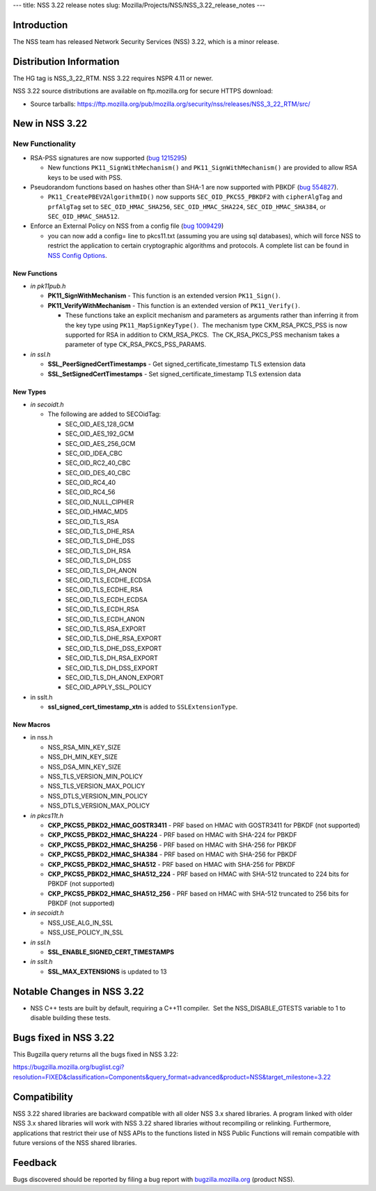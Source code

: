 --- title: NSS 3.22 release notes slug:
Mozilla/Projects/NSS/NSS_3.22_release_notes ---

.. _Introduction:

Introduction
------------

The NSS team has released Network Security Services (NSS) 3.22, which is
a minor release.

.. _Distribution_Information:

Distribution Information
------------------------

The HG tag is NSS_3_22_RTM. NSS 3.22 requires NSPR 4.11 or newer.

NSS 3.22 source distributions are available on ftp.mozilla.org for
secure HTTPS download:

-  Source tarballs:
   https://ftp.mozilla.org/pub/mozilla.org/security/nss/releases/NSS_3_22_RTM/src/

.. _New_in_NSS_3.22:

New in NSS 3.22
---------------

.. _New_Functionality:

New Functionality
~~~~~~~~~~~~~~~~~

-  RSA-PSS signatures are now supported (`bug
   1215295 <https://bugzilla.mozilla.org/show_bug.cgi?id=1215295>`__)

   -  New functions ``PK11_SignWithMechanism()`` and
      ``PK11_SignWithMechanism()`` are provided to allow RSA keys to be
      used with PSS.

-  Pseudorandom functions based on hashes other than SHA-1 are now
   supported with PBKDF (`bug
   554827 <https://bugzilla.mozilla.org/show_bug.cgi?id=554827>`__).

   -  ``PK11_CreatePBEV2AlgorithmID()`` now supports
      ``SEC_OID_PKCS5_PBKDF2`` with ``cipherAlgTag`` and ``prfAlgTag``
      set to ``SEC_OID_HMAC_SHA256``, ``SEC_OID_HMAC_SHA224``,
      ``SEC_OID_HMAC_SHA384``, or ``SEC_OID_HMAC_SHA512``.

-  Enforce an External Policy on NSS from a config file (`bug
   1009429 <https://bugzilla.mozilla.org/show_bug.cgi?id=1009429>`__)

   -  you can now add a config= line to pkcs11.txt (assuming you are
      using sql databases), which will force NSS to restrict the
      application to certain cryptographic algorithms and protocols. A
      complete list can be found in `NSS Config
      Options </en-US/docs/NSS_Config_Options>`__.

.. _New_Functions:

New Functions
^^^^^^^^^^^^^

-  *in pk11pub.h*

   -  **PK11_SignWithMechanism** - This function is an extended version
      ``PK11_Sign()``.
   -  **PK11_VerifyWithMechanism** - This function is an extended
      version of ``PK11_Verify()``.

      -  These functions take an explicit mechanism and parameters as
         arguments rather than inferring it from the key type using
         ``PK11_MapSignKeyType()``.  The mechanism type CKM_RSA_PKCS_PSS
         is now supported for RSA in addition to CKM_RSA_PKCS.  The
         CK_RSA_PKCS_PSS mechanism takes a parameter of type
         CK_RSA_PKCS_PSS_PARAMS.

-  *in ssl.h*

   -  **SSL_PeerSignedCertTimestamps** - Get
      signed_certificate_timestamp TLS extension data
   -  **SSL_SetSignedCertTimestamps** - Set signed_certificate_timestamp
      TLS extension data

.. _New_Types:

New Types
^^^^^^^^^

-  *in secoidt.h*

   -  The following are added to SECOidTag:

      -  SEC_OID_AES_128_GCM
      -  SEC_OID_AES_192_GCM
      -  SEC_OID_AES_256_GCM
      -  SEC_OID_IDEA_CBC
      -  SEC_OID_RC2_40_CBC
      -  SEC_OID_DES_40_CBC
      -  SEC_OID_RC4_40
      -  SEC_OID_RC4_56
      -  SEC_OID_NULL_CIPHER
      -  SEC_OID_HMAC_MD5
      -  SEC_OID_TLS_RSA
      -  SEC_OID_TLS_DHE_RSA
      -  SEC_OID_TLS_DHE_DSS
      -  SEC_OID_TLS_DH_RSA
      -  SEC_OID_TLS_DH_DSS
      -  SEC_OID_TLS_DH_ANON
      -  SEC_OID_TLS_ECDHE_ECDSA
      -  SEC_OID_TLS_ECDHE_RSA
      -  SEC_OID_TLS_ECDH_ECDSA
      -  SEC_OID_TLS_ECDH_RSA
      -  SEC_OID_TLS_ECDH_ANON
      -  SEC_OID_TLS_RSA_EXPORT
      -  SEC_OID_TLS_DHE_RSA_EXPORT
      -  SEC_OID_TLS_DHE_DSS_EXPORT
      -  SEC_OID_TLS_DH_RSA_EXPORT
      -  SEC_OID_TLS_DH_DSS_EXPORT
      -  SEC_OID_TLS_DH_ANON_EXPORT
      -  SEC_OID_APPLY_SSL_POLICY

-  in sslt.h

   -  **ssl_signed_cert_timestamp_xtn** is added to
      ``SSLExtensionType``.

.. _New_Macros:

New Macros
^^^^^^^^^^

-  in nss.h

   -  NSS_RSA_MIN_KEY_SIZE
   -  NSS_DH_MIN_KEY_SIZE
   -  NSS_DSA_MIN_KEY_SIZE
   -  NSS_TLS_VERSION_MIN_POLICY
   -  NSS_TLS_VERSION_MAX_POLICY
   -  NSS_DTLS_VERSION_MIN_POLICY
   -  NSS_DTLS_VERSION_MAX_POLICY

-  *in pkcs11t.h*

   -  **CKP_PKCS5_PBKD2_HMAC_GOSTR3411** - PRF based on HMAC with
      GOSTR3411 for PBKDF (not supported)
   -  **CKP_PKCS5_PBKD2_HMAC_SHA224** - PRF based on HMAC with SHA-224
      for PBKDF
   -  **CKP_PKCS5_PBKD2_HMAC_SHA256** - PRF based on HMAC with SHA-256
      for PBKDF
   -  **CKP_PKCS5_PBKD2_HMAC_SHA384** - PRF based on HMAC with SHA-256
      for PBKDF
   -  **CKP_PKCS5_PBKD2_HMAC_SHA512** - PRF based on HMAC with SHA-256
      for PBKDF
   -  **CKP_PKCS5_PBKD2_HMAC_SHA512_224** - PRF based on HMAC with
      SHA-512 truncated to 224 bits for PBKDF (not supported)
   -  **CKP_PKCS5_PBKD2_HMAC_SHA512_256** - PRF based on HMAC with
      SHA-512 truncated to 256 bits for PBKDF (not supported)

-  *in secoidt.h*

   -  NSS_USE_ALG_IN_SSL
   -  NSS_USE_POLICY_IN_SSL

-  *in ssl.h*

   -  **SSL_ENABLE_SIGNED_CERT_TIMESTAMPS**

-  *in sslt.h*

   -  **SSL_MAX_EXTENSIONS** is updated to 13

.. _Notable_Changes_in_NSS_3.22:

Notable Changes in NSS 3.22
---------------------------

-  NSS C++ tests are built by default, requiring a C++11 compiler.  Set
   the NSS_DISABLE_GTESTS variable to 1 to disable building these tests.

.. _Bugs_fixed_in_NSS_3.22:

Bugs fixed in NSS 3.22
----------------------

This Bugzilla query returns all the bugs fixed in NSS 3.22:

https://bugzilla.mozilla.org/buglist.cgi?resolution=FIXED&classification=Components&query_format=advanced&product=NSS&target_milestone=3.22

.. _Compatibility:

Compatibility
-------------

NSS 3.22 shared libraries are backward compatible with all older NSS 3.x
shared libraries. A program linked with older NSS 3.x shared libraries
will work with NSS 3.22 shared libraries without recompiling or
relinking. Furthermore, applications that restrict their use of NSS APIs
to the functions listed in NSS Public Functions will remain compatible
with future versions of the NSS shared libraries.

.. _Feedback:

Feedback
--------

Bugs discovered should be reported by filing a bug report with
`bugzilla.mozilla.org <https://bugzilla.mozilla.org/enter_bug.cgi?product=NSS>`__
(product NSS).
